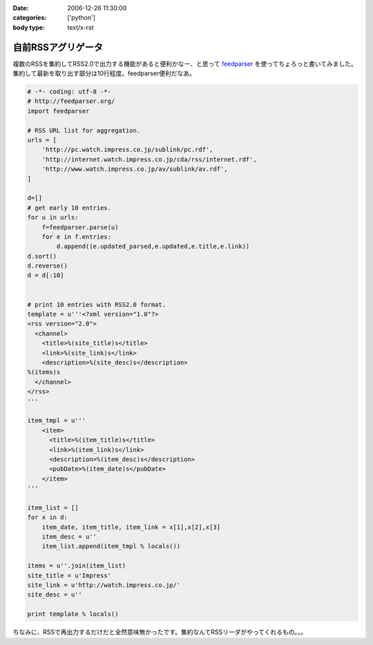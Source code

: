 :date: 2006-12-26 11:30:00
:categories: ['python']
:body type: text/x-rst

===================
自前RSSアグリゲータ
===================

複数のRSSを集約してRSS2.0で出力する機能があると便利かなー、と思って feedparser_ を使ってちょろっと書いてみました。集約して最新を取り出す部分は10行程度。feedparser便利だなあ。

.. code-block:: python

    # -*- coding: utf-8 -*-
    # http://feedparser.org/
    import feedparser
    
    # RSS URL list for aggregation.
    urls = [
        'http://pc.watch.impress.co.jp/sublink/pc.rdf',
        'http://internet.watch.impress.co.jp/cda/rss/internet.rdf',
        'http://www.watch.impress.co.jp/av/sublink/av.rdf',
    ]
    
    d=[]
    # get early 10 entries.
    for u in urls:
        f=feedparser.parse(u)
        for e in f.entries:
            d.append((e.updated_parsed,e.updated,e.title,e.link))
    d.sort()
    d.reverse()
    d = d[:10]
    
    
    # print 10 entries with RSS2.0 format.
    template = u'''<?xml version="1.0"?>  
    <rss version="2.0">
      <channel>
        <title>%(site_title)s</title>
        <link>%(site_link)s</link>
        <description>%(site_desc)s</description>
    %(items)s
      </channel>
    </rss>
    '''
    
    item_tmpl = u'''
        <item>
          <title>%(item_title)s</title>
          <link>%(item_link)s</link>
          <description>%(item_desc)s</description>
          <pubDate>%(item_date)s</pubDate>
        </item>
    '''
    
    item_list = []
    for x in d:
        item_date, item_title, item_link = x[1],x[2],x[3]
        item_desc = u''
        item_list.append(item_tmpl % locals())
    
    items = u''.join(item_list)
    site_title = u'Impress'
    site_link = u'http://watch.impress.co.jp/'
    site_desc = u''
    
    print template % locals()
    

ちなみに、RSSで再出力するだけだと全然意味無かったです。集約なんてRSSリーダがやってくれるもの。。。


.. _feedparser: http://feedparser.org/


.. :extend type: text/html
.. :extend:


.. :comments:
.. :comment id: 2006-12-28.7951504173
.. :title: Re:自前RSSアグリゲータ
.. :author: M.Shibata
.. :date: 2006-12-28 03:23:17
.. :email: 
.. :url: 
.. :body:
.. 本題ではないのですが、最後の一行が勉強になりました。
.. こんなやりかたもあるんですね。
.. 
.. :comments:
.. :comment id: 2006-12-29.4569941967
.. :title: Re:自前RSSアグリゲータ
.. :author: しみずかわ
.. :date: 2006-12-29 04:17:38
.. :email: 
.. :url: 
.. :body:
.. > こんなやりかたもあるんですね。
.. 
.. 怠け者なので(笑)
.. 明示的でない方法なので、時々はまります。あまりお勧めはしません...
